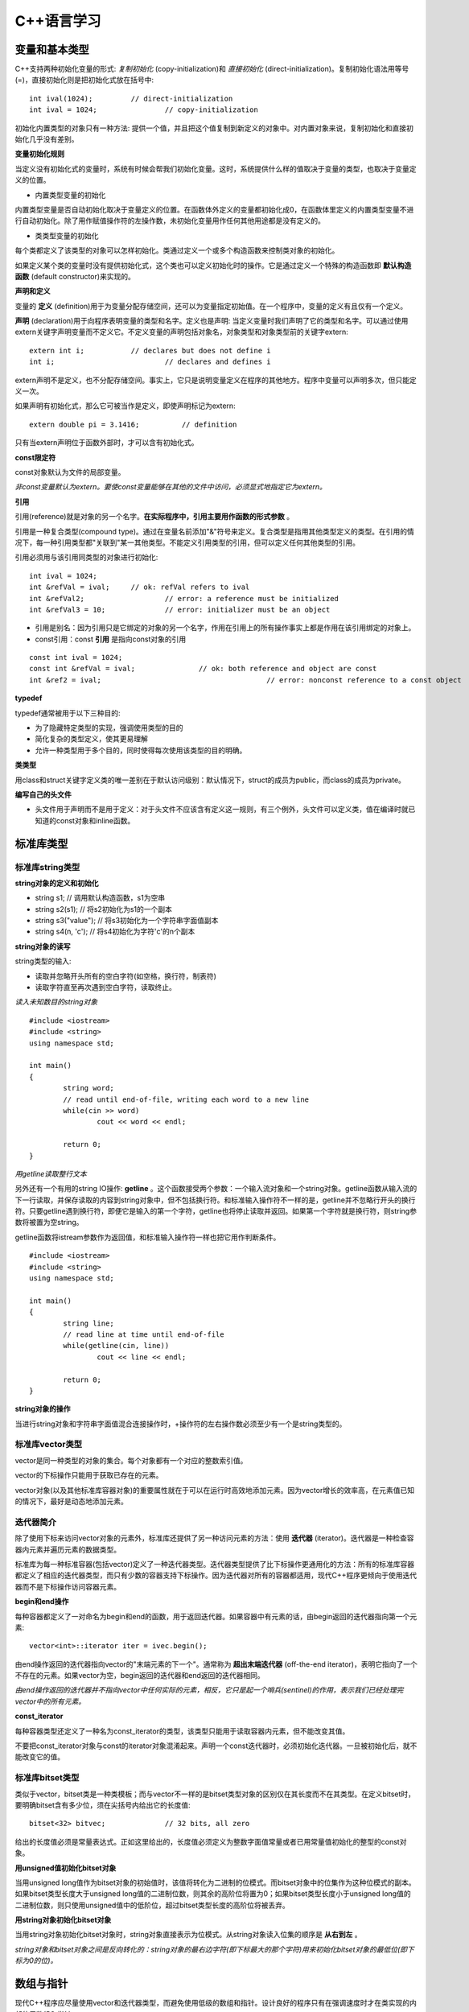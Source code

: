 C++语言学习
==========

变量和基本类型
-------------

C++支持两种初始化变量的形式: *复制初始化* (copy-initialization)和 *直接初始化* (direct-initialization)。复制初始化语法用等号(=)，直接初始化则是把初始化式放在括号中:

::

	int ival(1024);		// direct-initialization
	int ival = 1024;		// copy-initialization

初始化内置类型的对象只有一种方法: 提供一个值，并且把这个值复制到新定义的对象中。对内置对象来说，复制初始化和直接初始化几乎没有差别。

**变量初始化规则**

当定义没有初始化式的变量时，系统有时候会帮我们初始化变量。这时，系统提供什么样的值取决于变量的类型，也取决于变量定义的位置。

- 内置类型变量的初始化

内置类型变量是否自动初始化取决于变量定义的位置。在函数体外定义的变量都初始化成0，在函数体里定义的内置类型变量不进行自动初始化。除了用作赋值操作符的左操作数，未初始化变量用作任何其他用途都是没有定义的。

- 类类型变量的初始化

每个类都定义了该类型的对象可以怎样初始化。类通过定义一个或多个构造函数来控制类对象的初始化。

如果定义某个类的变量时没有提供初始化式，这个类也可以定义初始化时的操作。它是通过定义一个特殊的构造函数即 **默认构造函数** (default constructor)来实现的。

**声明和定义**

变量的 **定义** (definition)用于为变量分配存储空间，还可以为变量指定初始值。在一个程序中，变量的定义有且仅有一个定义。

**声明** (declaration)用于向程序表明变量的类型和名字。定义也是声明: 当定义变量时我们声明了它的类型和名字。可以通过使用extern关键字声明变量而不定义它。不定义变量的声明包括对象名，对象类型和对象类型前的关键字extern:

::

	extern int i;		// declares but does not define i
	int i;				// declares and defines i

extern声明不是定义，也不分配存储空间。事实上，它只是说明变量定义在程序的其他地方。程序中变量可以声明多次，但只能定义一次。

如果声明有初始化式，那么它可被当作是定义，即使声明标记为extern: 

::

    extern double pi = 3.1416;		// definition

只有当extern声明位于函数外部时，才可以含有初始化式。

**const限定符**

const对象默认为文件的局部变量。

*非const变量默认为extern。要使const变量能够在其他的文件中访问，必须显式地指定它为extern。*

**引用**

引用(reference)就是对象的另一个名字。**在实际程序中，引用主要用作函数的形式参数** 。

引用是一种复合类型(compound type)。通过在变量名前添加"&"符号来定义。复合类型是指用其他类型定义的类型。在引用的情况下，每一种引用类型都"关联到"某一其他类型。不能定义引用类型的引用，但可以定义任何其他类型的引用。

引用必须用与该引用同类型的对象进行初始化:

::

	int ival = 1024;
	int &refVal = ival;	// ok: refVal refers to ival
	int &refVal2;			// error: a reference must be initialized
	int &refVal3 = 10;		// error: initializer must be an object

- 引用是别名：因为引用只是它绑定的对象的另一个名字，作用在引用上的所有操作事实上都是作用在该引用绑定的对象上。

- const引用：const **引用** 是指向const对象的引用

::

	const int ival = 1024;
	const int &refVal = ival;		// ok: both reference and object are const
	int &ref2 = ival;					// error: nonconst reference to a const object

**typedef**

typedef通常被用于以下三种目的:

- 为了隐藏特定类型的实现，强调使用类型的目的
	
- 简化复杂的类型定义，使其更易理解

- 允许一种类型用于多个目的，同时使得每次使用该类型的目的明确。

**类类型**

用class和struct关键字定义类的唯一差别在于默认访问级别：默认情况下，struct的成员为public，而class的成员为private。

**编写自己的头文件**

- 头文件用于声明而不是用于定义：对于头文件不应该含有定义这一规则，有三个例外，头文件可以定义类，值在编译时就已知道的const对象和inline函数。 

标准库类型
---------

标准库string类型
^^^^^^^^^^^^^^^^^^^

**string对象的定义和初始化**

- string s1;				// 调用默认构造函数，s1为空串

- string s2(s1);			// 将s2初始化为s1的一个副本

- string s3("value");		// 将s3初始化为一个字符串字面值副本

- string s4(n, 'c');		// 将s4初始化为字符'c'的n个副本

**string对象的读写**

string类型的输入:

- 读取并忽略开头所有的空白字符(如空格，换行符，制表符)

- 读取字符直至再次遇到空白字符，读取终止。

*读入未知数目的string对象*

::

	#include <iostream>
	#include <string>
	using namespace std;

	int main()
	{
		string word;
		// read until end-of-file, writing each word to a new line
		while(cin >> word)
			cout << word << endl;

		return 0;
	}

*用getline读取整行文本*

另外还有一个有用的string IO操作: **getline** 。这个函数接受两个参数：一个输入流对象和一个string对象。getline函数从输入流的下一行读取，并保存读取的内容到string对象中，但不包括换行符。和标准输入操作符不一样的是，getline并不忽略行开头的换行符。只要getline遇到换行符，即便它是输入的第一个字符，getline也将停止读取并返回。如果第一个字符就是换行符，则string参数将被置为空string。

getline函数将istream参数作为返回值，和标准输入操作符一样也把它用作判断条件。

::

	#include <iostream>
	#include <string>
	using namespace std;

	int main()
	{
		string line;
		// read line at time until end-of-file
		while(getline(cin, line))
			cout << line << endl;

		return 0;
	}

**string对象的操作**

当进行string对象和字符串字面值混合连接操作时，+操作符的左右操作数必须至少有一个是string类型的。

标准库vector类型
^^^^^^^^^^^^^^^^^^^

vector是同一种类型的对象的集合。每个对象都有一个对应的整数索引值。

vector的下标操作只能用于获取已存在的元素。

vector对象(以及其他标准库容器对象)的重要属性就在于可以在运行时高效地添加元素。因为vector增长的效率高，在元素值已知的情况下，最好是动态地添加元素。

迭代器简介
^^^^^^^^^^^^

除了使用下标来访问vector对象的元素外，标准库还提供了另一种访问元素的方法：使用 **迭代器** (iterator)。迭代器是一种检查容器内元素并遍历元素的数据类型。

标准库为每一种标准容器(包括vector)定义了一种迭代器类型。迭代器类型提供了比下标操作更通用化的方法：所有的标准库容器都定义了相应的迭代器类型，而只有少数的容器支持下标操作。因为迭代器对所有的容器都适用，现代C++程序更倾向于使用迭代器而不是下标操作访问容器元素。

**begin和end操作**

每种容器都定义了一对命名为begin和end的函数，用于返回迭代器。如果容器中有元素的话，由begin返回的迭代器指向第一个元素:

::

	vector<int>::iterator iter = ivec.begin();

由end操作返回的迭代器指向vector的"末端元素的下一个"。通常称为 **超出末端迭代器** (off-the-end iterator)，表明它指向了一个不存在的元素。如果vector为空，begin返回的迭代器和end返回的迭代器相同。

*由end操作返回的迭代器并不指向vector中任何实际的元素，相反，它只是起一个哨兵(sentinel)的作用，表示我们已经处理完vector中的所有元素。*

**const_iterator**

每种容器类型还定义了一种名为const_iterator的类型，该类型只能用于读取容器内元素，但不能改变其值。

不要把const_iterator对象与const的iterator对象混淆起来。声明一个const迭代器时，必须初始化迭代器。一旦被初始化后，就不能改变它的值。

标准库bitset类型
^^^^^^^^^^^^^^^^

类似于vector，bitset类是一种类模板；而与vector不一样的是bitset类型对象的区别仅在其长度而不在其类型。在定义bitset时，要明确bitset含有多少位，须在尖括号内给出它的长度值:

::

	bitset<32> bitvec;		// 32 bits, all zero

给出的长度值必须是常量表达式。正如这里给出的，长度值必须定义为整数字面值常量或者已用常量值初始化的整型的const对象。

**用unsigned值初始化bitset对象**

当用unsigned long值作为bitset对象的初始值时，该值将转化为二进制的位模式。而bitset对象中的位集作为这种位模式的副本。如果bitset类型长度大于unsigned long值的二进制位数，则其余的高阶位将置为0；如果bitset类型长度小于unsigned long值的二进制位数，则只使用unsigned值中的低阶位，超过bitset类型长度的高阶位将被丢弃。

**用string对象初始化bitset对象**

当用string对象初始化bitset对象时，string对象直接表示为位模式。从string对象读入位集的顺序是 **从右到左** 。

*string对象和bitset对象之间是反向转化的：string对象的最右边字符(即下标最大的那个字符)用来初始化bitset对象的最低位(即下标为0的位)。*

数组与指针
----------

现代C++程序应尽量使用vector和迭代器类型，而避免使用低级的数组和指针。设计良好的程序只有在强调速度时才在类实现的内部使用数组和指针。

**指针和引用的比较**

虽然使用引用(reference)和指针都可间接访问另一个值，但它们之间有两个重要区别。第一个区别在于引用总是指向某个对象：定义引用时没有初始化是错误的。第二个重要区别则是赋值行为的差异：给引用赋值修改的是该引用所关联的对象的值，而并不是使引用与另一个对象关联。引用一经初始化，就始终指向同一个特定对象。

**创建动态数组**

虽然数组长度是固定的，但动态分配的数组不必在编译时知道其长度，可以(通常也是)在运行时才确定数组长度。与数组变量不同，动态分配的数组将一直存在，直到程序显示地释放它为止。

C语言程序使用一对标准库函数malloc和free在自由存储区分配存储空间，而C++语言则使用new和delete表达式实现相同的功能。

::

	int *pia = new int[10];			// array of 10 uninitialized ints
	string *psa = new string[10];		// array of 10 empty strings

	delete [] pia;

在关键字delete和指针之间的空方括号对是必不可少的：它告诉编译器该指针指向的是自由存储区中的数组，而并非单个对象。

表达式
-------

箭头操作符
^^^^^^^^^^

C++语言为包含点操作符和解引用操作符的表达式提供了一个同义词：箭头操作符(->)。

点操作符用于获取类类型对象的成员：

::

	item1.same_isbn(item2);			// run the same_isbn member of item1

如果有一个指向Sales_item对象的指针(或迭代器)，则在使用点操作符前，需对该指针(或迭代器)进行解引用:

::

	Sales_item *sp = &item1;
	(*sp).same_isbn(item2);		// run same_isbn on object to which sp points
	sp->same_isbn(item2);		// 与(*sp).same_isbn(item2);等价

new和delete表达式
^^^^^^^^^^^^^^^^^^

除了动态创建和释放数组，new和delete也可用于动态创建和释放单个对象。

动态创建对象时，只需指定其数据类型，而不必为该对象命名。取而代之的是，new表达式返回指向新创建对象的指针，我们通过该指针来访问对象:

::

	int i;		// named, uninitialized int variable
	int *pi = new int;		// pi points to dynamically allocated, unnamed, uninitialized int

**动态创建对象的初始化**

动态创建的对象可用初始化变量的方式实现初始化:

::

	int i(1024);		// value of i is 1024
	int *pi = new int(1024);			// object to which pi points is 1024
	string s(10, '9');				// value of s is "9999999999"
	string *ps = new string(10, '9');		// *ps is "9999999999"

**动态创建对象的默认初始化**

如果不提供显示初始化，动态创建的对象与在 **函数内** 定义的变量初始化方式相同。对于类类型的对象，用该类的默认构造函数初始化；而内置类型的对象则无初始化。

::

	string *ps = new string;		// initialized to empty string
	int *pi = new int;				// pi points to an uninitialized int

**撤销动态创建的对象**

::

	delete pi;

该命令释放pi指向的int型对象所占用的内存空间。

*如果指针指向不是用new分配的内存地址，则在该指针上使用delete是不合法的。*

**零值指针的删除**

如果指针的值为0，则在其上做delete操作是合法的，但这样做没有任何意义:

::

	int *pi = 0;
	delete pi;		// ok: always ok to delete a pointer that is equal to 0

C++保证：删除0值的指针是安全的。

**在delete之后，重设指针的值**

执行语句:

::

	delete p;

后，p变成没有定义。在很多机器上，尽管p没有定义，但仍然存放了它之前所指向对象的地址，然而p所指向的内存已经被释放，因此p不再有效。

删除指针后，该指针变成 **悬垂指针** (dangling pointer)。悬垂指针指向曾经存放对象的内存，但该对象已经不再存在了。悬垂指针往往导致程序错误，而且很难检测出来。

*一旦删除了指针所指向的对象，立即将指针置为0，这样就非常清楚第表明指针不再指向任何对象。*

函数
-----

return语句
^^^^^^^^^^^

函数不能返回另一个函数或者内置数组类型，但可以返回指向函数的指针，或指向数组元素的指针的指针。

**千万不要返回局部对象的引用**

当函数执行完毕时，将释放分配给局部对象的存储空间。此时，对局部对象的引用就会指向不确定的内存。

**千万不要返回指向局部对象的指针**

函数的返回类型可以是大多数类型。特别地，函数也可以返回指针类型。和返回局部对象的引用一样，返回指向局部对象的指针也是错误的，一旦函数结束，局部对象被释放，返回的指针就变成了指向不再存在的对象的悬垂指针。

局部对象
^^^^^^^^

在C++语言中，每个名字都有作用域，而每个对象都有生命期(lifetime)。名字的作用域指的是知道该名字的程序文本区。对象的生命期则是在程序执行过程中对象存在的时间。

**静态局部对象**

一个变量如果位于函数的作用域内，但生命期却跨越了这个函数的多次调用，这种变量往往很有用。则应该将这样的对象定义为static(静态的)。

static局部变量(static local object)确保不迟于在程序执行流程第一次经过该对象定义语句时进行初始化。这种对象一旦被创建，在程序结束前都不会被撤销。当定义静态局部对象的函数结束时，静态局部对象不会撤销。在该函数被多次调用的过程中，静态局部对象会持续存在并保持它的值。

::

	#include <iostream>
	using namespace std;

	size_t count_calls()
	{
		static size_t ctr = 0;		// value will persist across calls
		return ++ctr; 
	}

	int main()
	{
		for(size_t i = 0; i != 10; ++i)
			cout << count_calls() << endl;

		return 0;
	}

这个程序会依次输出1到10(包含10)的整数。

*在第一次调用count_calls之前，ctr就已创建并赋予初值0。* 每次函数调用都使ctr加1，并且返回其当前值。在执行函数count_calls时，变量ctr就已经存在并且保留上次调用该函数时的值。

内联函数
^^^^^^^^^

*内联说明(inline specification)对于编译器来说只是一个建议，编译器可以选择忽略这个建议。*

*内联函数应该在头文件中定义，这一点不同于其他函数。* 内联函数的定义对编译器而言必须是可见的，以便编译器能够在调用点内联展开该函数的代码。此时，仅有函数原型是不够的。

*在头文件中加入或修改内联函数时，使用了该头文件的所有源文件都必须重新编译。*

类的成员函数
^^^^^^^^^^^

编译器隐式地将在类内定义的成员函数当作内联函数。

const对象，指向const对象的指针或引用只能用于调用其const成员函数，如果尝试用它们来调用非const成员函数，则是错误的。

**合成的默认构造函数**

*如果没有为一个类显式定义任何构造函数，编译器将自动为这个类生成默认构造函数。* 由编译器创建的默认构造函数通常称为 **合成的默认构造函数** (synthesized default constructor)，它将依据如同变量初始化的规则初始化类中所有成员。对于具有类类型的成员，则会调用该成员所属类自身的默认构造函数实现初始化。内置类型成员的初值依赖于对象如何定义。如果对象在全局作用域中定义(即不在任何函数中)或定义为静态局部对象，则这些成员将被初始化为0.如果对象在局部作用域中定义，则这些成员没有初始化。

*合成的默认构造函数一般适用仅包含类类型成员的类。而对于含有内置类型或复合类型成员的类，则通常应该定义他们自己的默认构造函数初始化这些成员。*

重载函数
^^^^^^^

出现在相同作用域中的两个(或多个)函数，如果具有相同的名字而形参表不同，则称为 **重载函数** (overloaded function)。

函数重载(function overloading)简化了程序的实现，使程序更容易理解。函数名只是为了帮助编译器判断调用的是哪个函数而已。

**函数重载和重复声明的区别**

如果两个函数声明的返回类型和形参表完全匹配，则将第二个函数声明视为第一个的重复声明。如果两个函数的形参表完全相同，但返回类型不同，则第二个声明是错误的:

::

	Record lookup(const Account&);
	bool lookup(const Account&);		// error: only return type is different

函数不能仅仅基于不同的返回类型而实现重载。

**重载和const形参**

*仅当形参是引用或指针时，形参是否为const才有影响。*

可基于函数的引用形参是指向const对象还是指向非const形参，实现函数重载。将引用形参定义为const来重载函数是合法的，因为编译器可以根据实参是否为const确定调用哪一个函数。

指向函数的指针
^^^^^^^^^^^^^

函数指针是指指向函数而非指向对象的指针。像其他指针一样，函数指针也指向某个特定的类型。函数类型由其返回类型以及形参表确定，而与函数名无关:

::

	// pf points to function returning bool that takes two const string references
	bool (*pf)(const string &, const string &);

*\*pf两侧的圆括号是必须的:* 

::

	// declares a function named pf that returns a bool*
	bool *pf(const string &, const string &);

**用typedef简化函数指针的定义**

::

	typedef bool (*cmpFcn)(const string &, const string &);

该定义表示cmpFcn是一种指向函数的指针类型的名字。该指针类型为"指向返回bool类型并带有两个const string引用形参的函数的指针"。在要使用这种函数指针类型时，只需直接使用cmpFcn即可，不必每次都把整个类型声明全部写出来。

**指向函数的指针的初始化和赋值**

在引用函数名但又没有调用该函数时，函数名将被自动解释为指向函数的指针。假设有函数:

::

	// compares lengths of two strings
	bool lengthCompare(const string &, const string &);

除了用作函数调用的左操作数以外，对lengthComapare的任何使用都被解释为如下类型的指针:

::

	bool (*)(const string &, const string &);

可使用函数名对函数指针做初始化或赋值：

::

	cmpFcn pf1 = 0;			// ok: unbound pointer to function
	cmpFcn pf2 = lengthComapre;		// ok: pointer type matches function's type
	pf1 = lengthComapare;			// ok: pointer type matches function's type
	pf2 = pf1;						// ok: pointer type match

此时，直接引用函数名等效于在函数名上应用取地址操作符:

::

	cmpFcn pf1 = lengthCompare;
	cmpFcn pf2 = &lengthCompare;

*函数指针只能通过同类型的函数或函数指针或0值常量表达式进行初始化或赋值。*

标准IO库
--------
.. image:: https://lh3.googleusercontent.com/-k11Sj2bgmHk/T4fspDajmpI/AAAAAAAAA-s/4mBp9TT2I10/s713/cppstdiotree.jpg

C++标准IO库继承树

顺序容器
--------

顺序容器的元素排列次序与元素值无关，而是由元素添加到容器里的次序决定的。

标准库定义了三种顺序容器类型：vector, list和deque(是双端队列"double-ended queue"的简写)。它们的差别在于访问元素的方式，以及添加或删除相关操作的运行代价。标准库还提供了三种容器 **适配器** (adaptor)。实际上，适配器是根据原始的容器类型所提供的操作，通过定义新的操作接口，来适应基础的容器类型。顺序容器适配器包括stack, queue和priority_queue类型。

容器只定义了少量操作。大多数额外操作则由算法库提供。

所有的容器都是类模板。要定义某种特殊的容器，必须在容器名后加一对尖括号，尖括号里面提供容器中存放的元素的类型。

**容器内元素的类型约束**

C++语言中，大多数类型都可用作容器的元素类型。容器元素类型必须满足以下两个约束:

- 元素类型必须支持赋值运算

- 元素类型的对象必须可以复制

大多数类型满足上述最低限度的元素类型要求。除了引用类型外，所有的内置或复合类型都可以用作元素类型。引用不支持一般意义的赋值运算，因此不存在元素是引用类型的容器。

除了输入输出标准库类型(以及auto_ptr类型)之外，所有其他标准库类型都是有效的容器元素类型。特别地，容器本身也满足上述要求，因此，可以定义元素本身就是容器类型的容器。

IO库类型不支持复制或赋值。因此，不能创建存放IO类型对象的容器。

*在指定容器元素为容器类型时，必须如下使用空格:*

::

	vector< vector<string> > lines;		// ok: space required between close >
	vector< vector<string>> lines;		// error: >> treated as shift operator

**容器元素都是副本**

*在容器中添加元素时，系统是将元素值复制到容器里。类似地，使用一段元素初始化新容器时，新容器存放的是原始元素的副本。被复制的原始值与新容器中的元素各不相关，此后，容器内元素值发生变化时，被复制的原值不会受到影响，反之亦然。*

容器适配器
^^^^^^^^^

**适配器** (adaptor)是标准库中通用的概念，包括容器适配器，迭代器适配器和函数适配器。本质上，适配器是使一事物的行为类似于另一事物的行为的一种机制。

**适配器的初始化**

所有适配器都定义了两个构造函数：默认构造函数用于创建空对象，而带一个容器参数的构造函数将参数容器的副本作为其基础值。例如，假设deq是deque<int>类型的容器，则可用deq初始化一个新的栈，如下所示:

::

	stack<int> stk(deq);	// copies elements from dep into stk

**覆盖基础容器类型**

默认的stack和queue都基于deque容器实现，而priority_queue则在vector容器上实现。在创建适配器时，通过将一个顺序容器指定为适配器的第二个类型实参，可覆盖其关联的基础容器类型:

::

	// empty stack implemented on top of vector
	stack< string, vector<string> > str_stk;
	// str_stk2 is implemented on top of vector and holds a copy of svec
	stack< string, vector<string> > str_stk2(svec);

对于给定的适配器，其关联的容器必须满足一定的约束条件。

关联容器
--------

关联容器和顺序容器的本质差别在于：关联容器通过键(key)来存储和读取元素，而顺序容器则通过元素在容器中的位置顺序存储和访问元素。

泛型算法
--------

标准库容器定义的操作非常少。标准库没有给容器添加大量的功能函数，而是选择提供一组算法，这些算法大都不依赖特定的容器类型，是"泛型"的，可作用在不同类型的容器和不同类型的元素上。

泛型算法本身从不执行容器操作，只是单独依赖迭代器和迭代器的操作实现。算法基于迭代器及其操作实现，而并非基于容器操作。

类
----

构造函数一般应使用一个构造函数初始化列表，来初始化对象的数据成员:

::

    //default constructor needed to initialize members of built-in type
    Sales_item(): units_sold(0), revenue(0.0) {}

构造函数初始化列表由成员名和带括号的初始值组成，跟在构造函数的形参表之后，并以冒号开头

在类内部，声明成员函数是必需的，而定义成员函数则是可选的。在类内部定义的函数默认为inline。

在类外部定义的成员函数必须指明它们是在类的作用域中。Sales_item::avg_price的定义使用作用域操作符来指明这是Sales_item类中avg_price函数的定义。

const成员函数不能改变其所操作的对象的数据成员。const必须同时出现在声明和定义中，若只出现在其中一处，就会出现一个编译时错误。

数据抽象与封装
^^^^^^^^^^^^^^^

类背后蕴涵的基本思想是 **数据抽象** 与 **封装** 。

数据抽象是一种依赖于接口与实现分离的编程技术。类设计者必须关心类是如何实现的，但使用该类的程序员不必了解这些细节。

封装是一项将低层次的元素组合起来形成新的，高层次实体的技术。函数是封装的一种形式：函数所执行的细节行为被封装在函数本身这个更大的实体中。被封装的元素隐藏了它们的实现细节---可以调用一个函数但不能访问它所执行的语句。同样地，类也是一个封装的实体：它代表若干成员的聚集，大多数(良好设计的)类类型隐藏了实现该类型的成员。

数据抽象和封装提供了两个重要优点:

- 避免类内部出现无意的，可能破坏对象状态的用户级错误

- 随时间推移可以根据需求改变或缺陷(bug)报告来完善类实现，而无须改变用户级代码。

**为类的成员使用类声明**

可以声明一个类而不定义它:

::

    class Screen;   // declaration of the Screen class

这个声明，有时称为 **前向声明** (forward declaration)，在程序中引入了类类型的Screen。在声明之后，定义之前，类Screen是一个不完全类型，即已知Screen是一个类型，但不知道包含哪些成员。

*不完全类型只能以有限方式使用。不能定义该类型的对象。不完全类型只能用于定义指向该类型的指针及引用，或者用于声明(而不是定义)使用该类型作为形参或返回类型的函数。*

*类的前向声明一般用来编写相互依赖的类。*

只有当类定义已经在前面出现过，数据成员才能被指定为该类类型。如果该类型是不完全类型，那么数据成员只能是执行该类型的指针或者引用。

因为只有当类定义体完成后才能定义类，因此类不能具有自身类型的数据成员。然而，只要类名一出现就可以认为该类已声明。因此，类的数据成员可以是指向自身类型的指针或引用:

::

    class LinkScreen {
        Screen window;
        LinkScreen *next;
        LinkScreen *prev;
    };



其他
----

- endl是一个特殊值，称为 **操纵符(manipulator)** ，将它写入输出流时，具有输出换行的效果，并刷新与设备相关联的缓冲区。通过刷新缓冲区，用户可立即看到写入到流中的输出。

- *在写C++程序时，大部分出现空格符的地方可用换行符代替。这条规则的一个例外是字符串字面值中的空格符不能用换行符代替。另一个例外是空格符不允许出现在预处理指示中。*
- 读入未知数目的输入

::

	#include <iostream>
	using namespace std;
	
	int main()
	{
		int sum = 0, value;
		// read till end-of-file, calculating a running total of all values read
		while(cin >> value)
			sum += value;

		cout << "Sum is: " << sum << endl;
		return 0;
	}

- 通常把一个对象定义在它首次使用的地方是一个很好的方法，这样可以提高程序的可读性。

- 使用const限定符可以把一个变量定义为一个常量。因为常量在定义后就不能被修改，所以定义时必须初始化

::

	const string hi = "hello!";		// ok: initialized
	const int i, j = 0;				// error: i is uninitialized const

- 多行字面值：在一行的末尾加一反斜杠符号可将此行和下一行当作同一行处理。

- 构造函数初始化列表仅指定用于初始化成员的值，并不指定这些初始化执行的次序。成员被初始化的次序就是定义成员的次序。第一个成员首先被初始化，然后是第二个，依次类推。初始化的次序常常无关紧要。然而，
如果一个成员是根据其他成员而初始化，则成员初始化的次序是至关重要的。

- 复制构造函数(copy constructor)是一种特殊构造函数，具有单个形参，该形参(常用const修饰)是对该类类型的引用。当定义一个新对象并用一个同类型的对象对它进行初始化时，将显式使用复制构造函数。当将该类型的对象传递给函数或从函数返回该类型的对象时，将隐式使用复制构造函数。

- 只有单个形参，而且该形参是对本类类型对象的引用(常用const修饰)，这样的构造函数称为复制构造函数。与默认构造函数一样，复制构造函数可由编译器隐式调用。复制构造函数可用于：
	- 根据另一个同类型的对象显式或隐式地初始化一个对象。
	- 复制一个对象，将它作为实参传给一个函数
	- 从函数返回时复制一个对象
	- 初始化顺序容器中的元素
	- 根据元素初始化式列表初始化数组元素
	
当对象的引用或指针超出作用域时，不会运行析构函数。只有删除指向动态分配对象的指针或实际对象(而不是对象的引用)超出作用域时，才会运行析构函数。

一旦函数在基类中声明为虚函数，它就一直为虚函数，派生类无法改变该函数为虚函数这一事实。派生类重定义虚函数时，可以使用virtual保留字，但不是必须这样做。

C++中的函数调用默认不使用动态绑定。要触发动态绑定，必须满足两个条件：第一，只有指定为虚函数的成员函数才能进行动态绑定，成员函数默认为非虚函数，非虚函数不进行动态绑定; 第二，必须通过基类类型的引用或指针进行函数调用。

引用和指针的静态类型与动态类型可以不同，这是C++用以支持多态的基石。

将函数定义为纯虚函数能够说明，该函数为后代类型提供了可以覆盖的接口，但是这个类中的版本决不会调用。

含有(或继承)一个或多个纯虚函数的类是 **抽象基类** (abstract base class)。除了作为抽象基类的派生类的对象的组成部分，不能创建抽象类型的对象。

** 智能指针类 **


